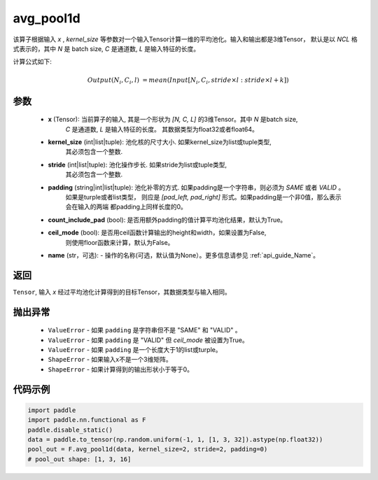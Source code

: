 avg_pool1d
-------------------------------

.. py:function:: paddle.nn.functional.avg_pool1d(x, kernel_size, stride=None, padding=0, count_include_pad=True, ceil_mode=False, name=None)

该算子根据输入 `x` , `kernel_size` 等参数对一个输入Tensor计算一维的平均池化。输入和输出都是3维Tensor，
默认是以 `NCL` 格式表示的，其中 `N` 是 batch size, `C` 是通道数, `L` 是输入特征的长度。

计算公式如下:

..  math::

    Output(N_i, C_i, l) &= mean(Input[N_i, C_i, stride \times l:stride \times l+k])

参数
:::::::::
    - **x** (Tensor): 当前算子的输入, 其是一个形状为 `[N, C, L]` 的3维Tensor。其中 `N` 是batch size,
        `C` 是通道数, `L` 是输入特征的长度。 其数据类型为float32或者float64。
    - **kernel_size** (int|list|tuple): 池化核的尺寸大小. 如果kernel_size为list或tuple类型,
        其必须包含一个整数.
    - **stride** (int|list|tuple): 池化操作步长. 如果stride为list或tuple类型,
        其必须包含一个整数.
    - **padding** (string|int|list|tuple): 池化补零的方式. 如果padding是一个字符串，则必须为 `SAME` 或者 `VALID` 。
        如果是turple或者list类型， 则应是 `[pad_left, pad_right]` 形式。如果padding是一个非0值，那么表示会在输入的两端
        都padding上同样长度的0。
    - **count_include_pad** (bool): 是否用额外padding的值计算平均池化结果，默认为True。
    - **ceil_mode** (bool): 是否用ceil函数计算输出的height和width，如果设置为False,
        则使用floor函数来计算，默认为False。
    - **name** (str，可选): - 操作的名称(可选，默认值为None）。更多信息请参见 :ref:`api_guide_Name`。


返回
:::::::::
``Tensor``, 输入 `x` 经过平均池化计算得到的目标Tensor，其数据类型与输入相同。

抛出异常
:::::::::
    - ``ValueError`` - 如果 ``padding`` 是字符串但不是 "SAME" 和 "VALID" 。
    - ``ValueError`` - 如果 ``padding`` 是 "VALID" 但 `ceil_mode` 被设置为True。
    - ``ValueError`` - 如果 ``padding`` 是一个长度大于1的list或turple。
    - ``ShapeError`` - 如果输入x不是一个3维矩阵。
    - ``ShapeError`` - 如果计算得到的输出形状小于等于0。



代码示例
:::::::::

.. code-block:: python

        import paddle
        import paddle.nn.functional as F
        paddle.disable_static()
        data = paddle.to_tensor(np.random.uniform(-1, 1, [1, 3, 32]).astype(np.float32))
        pool_out = F.avg_pool1d(data, kernel_size=2, stride=2, padding=0)
        # pool_out shape: [1, 3, 16]
